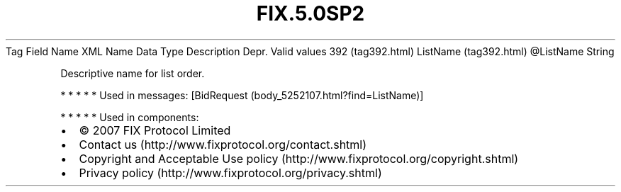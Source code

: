 .TH FIX.5.0SP2 "" "" "Tag #392"
Tag
Field Name
XML Name
Data Type
Description
Depr.
Valid values
392 (tag392.html)
ListName (tag392.html)
\@ListName
String
.PP
Descriptive name for list order.
.PP
   *   *   *   *   *
Used in messages:
[BidRequest (body_5252107.html?find=ListName)]
.PP
   *   *   *   *   *
Used in components:

.PD 0
.P
.PD

.PP
.PP
.IP \[bu] 2
© 2007 FIX Protocol Limited
.IP \[bu] 2
Contact us (http://www.fixprotocol.org/contact.shtml)
.IP \[bu] 2
Copyright and Acceptable Use policy (http://www.fixprotocol.org/copyright.shtml)
.IP \[bu] 2
Privacy policy (http://www.fixprotocol.org/privacy.shtml)
